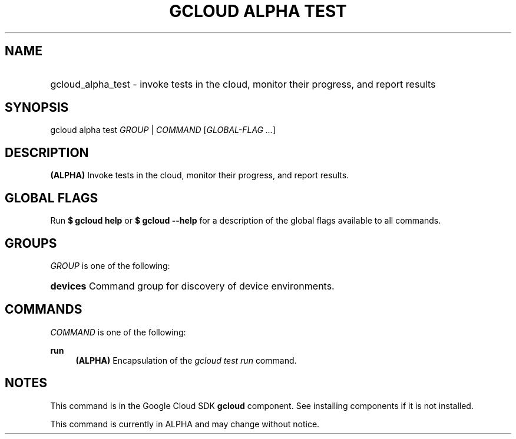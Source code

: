 .TH "GCLOUD ALPHA TEST" "1" "" "" ""
.ie \n(.g .ds Aq \(aq
.el       .ds Aq '
.nh
.ad l
.SH "NAME"
.HP
gcloud_alpha_test \- invoke tests in the cloud, monitor their progress, and report results
.SH "SYNOPSIS"
.sp
gcloud alpha test \fIGROUP\fR | \fICOMMAND\fR [\fIGLOBAL\-FLAG \&...\fR]
.SH "DESCRIPTION"
.sp
\fB(ALPHA)\fR Invoke tests in the cloud, monitor their progress, and report results\&.
.SH "GLOBAL FLAGS"
.sp
Run \fB$ \fR\fBgcloud\fR\fB help\fR or \fB$ \fR\fBgcloud\fR\fB \-\-help\fR for a description of the global flags available to all commands\&.
.SH "GROUPS"
.sp
\fIGROUP\fR is one of the following:
.HP
\fBdevices\fR
Command group for discovery of device environments\&.
.RE
.SH "COMMANDS"
.sp
\fICOMMAND\fR is one of the following:
.PP
\fBrun\fR
.RS 4
\fB(ALPHA)\fR
Encapsulation of the
\fIgcloud test run\fR
command\&.
.RE
.SH "NOTES"
.sp
This command is in the Google Cloud SDK \fBgcloud\fR component\&. See installing components if it is not installed\&.
.sp
This command is currently in ALPHA and may change without notice\&.
